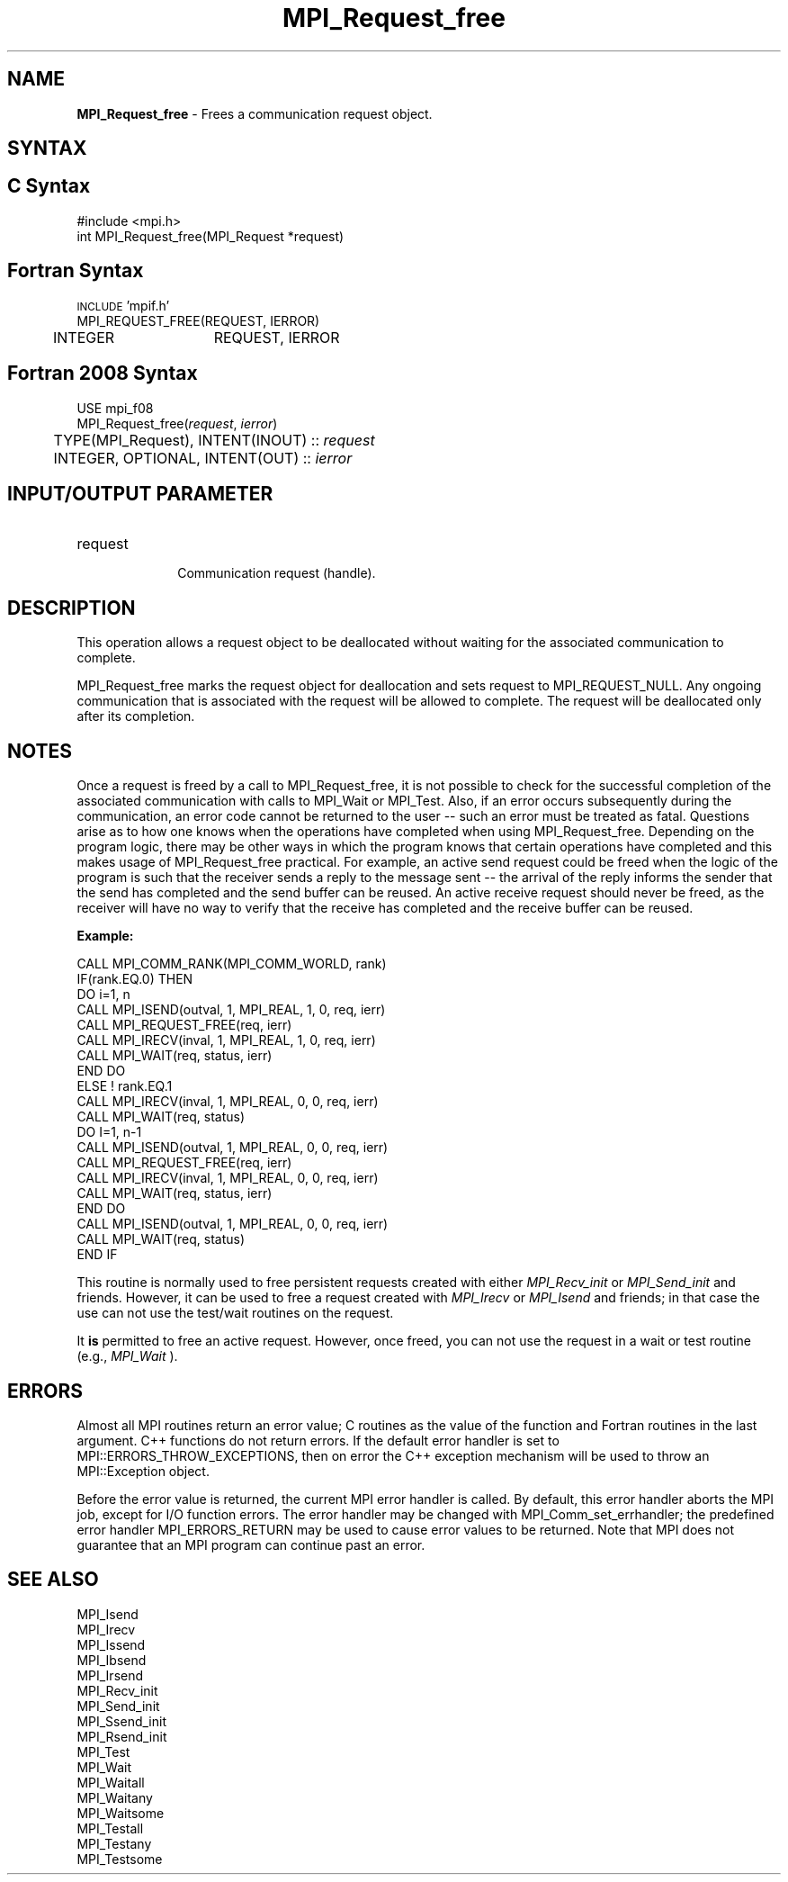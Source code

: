 .\" -*- nroff -*-
.\" Copyright 2010 Cisco Systems, Inc.  All rights reserved.
.\" Copyright 2006-2008 Sun Microsystems, Inc.
.\" Copyright (c) 1996 Thinking Machines Corporation
.\" $COPYRIGHT$
.TH MPI_Request_free 3 "Dec 18, 2020" "4.1.0" "Open MPI"
.SH NAME
\fBMPI_Request_free\fP \- Frees a communication request object.

.SH SYNTAX
.ft R
.SH C Syntax
.nf
#include <mpi.h>
int MPI_Request_free(MPI_Request *request)

.fi
.SH Fortran Syntax
.nf
\s-1INCLUDE\s0 'mpif.h'
MPI_REQUEST_FREE(REQUEST, IERROR)
	INTEGER	REQUEST, IERROR

.fi
.SH Fortran 2008 Syntax
.nf
USE mpi_f08
MPI_Request_free(\fIrequest\fP, \fIierror\fP)
	TYPE(MPI_Request), INTENT(INOUT) :: \fIrequest\fP
	INTEGER, OPTIONAL, INTENT(OUT) :: \fIierror\fP

.fi
.SH INPUT/OUTPUT PARAMETER
.ft R
.TP 1i
request
      Communication request (handle).

.SH DESCRIPTION
.ft R
This operation allows a request object to be deallocated without waiting for the associated communication to complete.
.sp
MPI_Request_free marks the request object for deallocation and sets request
to MPI_REQUEST_NULL. Any ongoing communication that is associated with the request will be allowed to complete. The request will be deallocated only after its completion.

.SH NOTES
Once a request is freed by a call to MPI_Request_free, it is not possible to check for the successful completion of the associated communication with calls to MPI_Wait or MPI_Test. Also, if an error occurs subsequently during the communication, an error code cannot be returned to the user -- such an error must be treated as fatal. Questions arise as to how one knows when the operations have completed when using MPI_Request_free. Depending on the program logic, there may be other ways in which the program knows that certain operations have completed and this makes usage of MPI_Request_free practical. For example, an active send request could be freed when the logic of the program is such that the receiver sends a reply to the message sent -- the arrival of the reply informs the sender that the send has completed and the send buffer can be reused. An active receive request should never be freed, as the receiver will have no way to verify that the receive has completed and the receive buffer can be reused.

.sp
\fBExample:\fR
.sp
.nf
    CALL MPI_COMM_RANK(MPI_COMM_WORLD, rank)
    IF(rank.EQ.0) THEN
        DO i=1, n
          CALL MPI_ISEND(outval, 1, MPI_REAL, 1, 0, req, ierr)
          CALL MPI_REQUEST_FREE(req, ierr)
          CALL MPI_IRECV(inval, 1, MPI_REAL, 1, 0, req, ierr)
          CALL MPI_WAIT(req, status, ierr)
        END DO
    ELSE    ! rank.EQ.1
        CALL MPI_IRECV(inval, 1, MPI_REAL, 0, 0, req, ierr)
        CALL MPI_WAIT(req, status)
        DO I=1, n-1
           CALL MPI_ISEND(outval, 1, MPI_REAL, 0, 0, req, ierr)
           CALL MPI_REQUEST_FREE(req, ierr)
           CALL MPI_IRECV(inval, 1, MPI_REAL, 0, 0, req, ierr)
           CALL MPI_WAIT(req, status, ierr)
        END DO
        CALL MPI_ISEND(outval, 1, MPI_REAL, 0, 0, req, ierr)
        CALL MPI_WAIT(req, status)
    END IF
.fi
.sp
This routine is normally used to free persistent requests created with
either
.I MPI_Recv_init
or
.I MPI_Send_init
and friends.  However, it can be
used to free a request created with
.I MPI_Irecv
or
.I MPI_Isend
and friends;
in that case the use can not use the test/wait routines on the request.

It
.B is
permitted to free an active request.  However, once freed, you can not
use the request in a wait or test routine (e.g.,
.I MPI_Wait
).

.SH ERRORS
Almost all MPI routines return an error value; C routines as the value of the function and Fortran routines in the last argument. C++ functions do not return errors. If the default error handler is set to MPI::ERRORS_THROW_EXCEPTIONS, then on error the C++ exception mechanism will be used to throw an MPI::Exception object.
.sp
Before the error value is returned, the current MPI error handler is
called. By default, this error handler aborts the MPI job, except for I/O function errors. The error handler may be changed with MPI_Comm_set_errhandler; the predefined error handler MPI_ERRORS_RETURN may be used to cause error values to be returned. Note that MPI does not guarantee that an MPI program can continue past an error.

.SH SEE ALSO
MPI_Isend
.br
MPI_Irecv
.br
MPI_Issend
.br
MPI_Ibsend
.br
MPI_Irsend
.br
MPI_Recv_init
.br
MPI_Send_init
.br
MPI_Ssend_init
.br
MPI_Rsend_init
.br
MPI_Test
.br
MPI_Wait
.br
MPI_Waitall
.br
MPI_Waitany
.br
MPI_Waitsome
.br
MPI_Testall
.br
MPI_Testany
.br
MPI_Testsome



